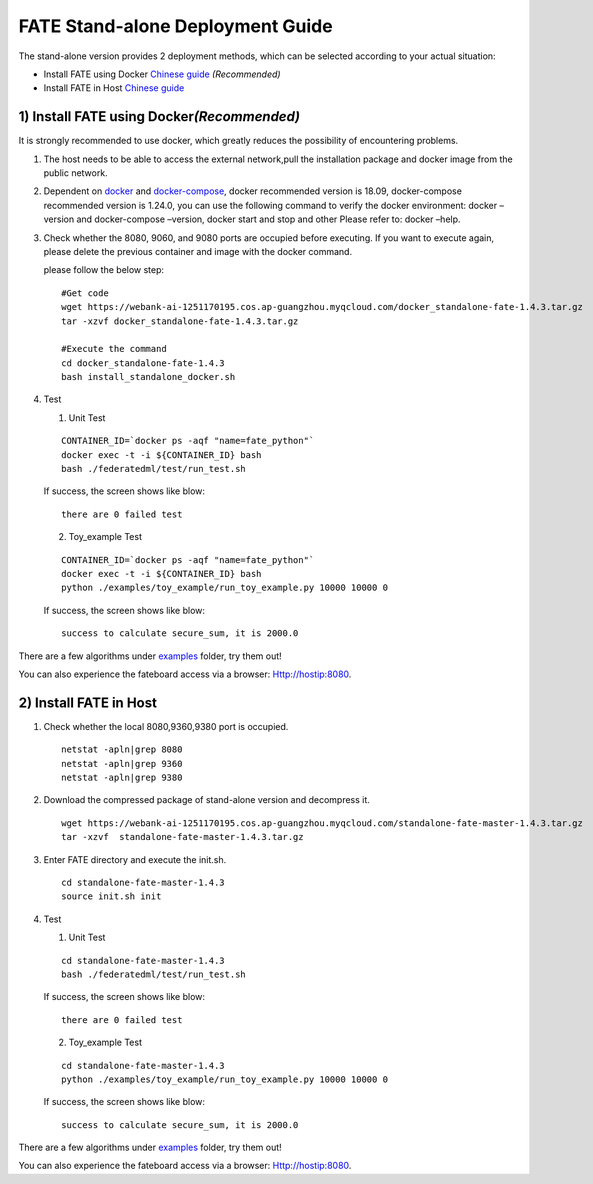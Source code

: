 FATE Stand-alone Deployment Guide
=================================

The stand-alone version provides 2 deployment methods, which can be
selected according to your actual situation:

-  Install FATE using Docker `Chinese
   guide <./doc/Fate-standalone_deployment_guide_zh.md>`__
   *(Recommended)*

-  Install FATE in Host `Chinese
   guide <./doc/Fate-standalone_deployment_guide_zh.md>`__

1) Install FATE using Docker\ *(Recommended)*
^^^^^^^^^^^^^^^^^^^^^^^^^^^^^^^^^^^^^^^^^^^^^

It is strongly recommended to use docker, which greatly reduces the
possibility of encountering problems.

1. The host needs to be able to access the external network,pull the
   installation package and docker image from the public network.

2. Dependent on `docker <https://download.docker.com/linux/>`__ and
   `docker-compose <https://github.com/docker/compose/releases/tag/1.24.0>`__,
   docker recommended version is 18.09, docker-compose recommended
   version is 1.24.0, you can use the following command to verify the
   docker environment: docker –version and docker-compose –version,
   docker start and stop and other Please refer to: docker –help.

3. Check whether the 8080, 9060, and 9080 ports are occupied before
   executing. If you want to execute again, please delete the previous
   container and image with the docker command.

   please follow the below step:

   ::

      #Get code
      wget https://webank-ai-1251170195.cos.ap-guangzhou.myqcloud.com/docker_standalone-fate-1.4.3.tar.gz
      tar -xzvf docker_standalone-fate-1.4.3.tar.gz

      #Execute the command
      cd docker_standalone-fate-1.4.3
      bash install_standalone_docker.sh


4. Test

   1. Unit Test

   ::

      CONTAINER_ID=`docker ps -aqf "name=fate_python"`
      docker exec -t -i ${CONTAINER_ID} bash
      bash ./federatedml/test/run_test.sh

   If success,  the screen shows like blow:

   ::

      there are 0 failed test

   2. Toy_example Test

   ::

      CONTAINER_ID=`docker ps -aqf "name=fate_python"`
      docker exec -t -i ${CONTAINER_ID} bash
      python ./examples/toy_example/run_toy_example.py 10000 10000 0

   If success,  the screen shows like blow:

   ::

      success to calculate secure_sum, it is 2000.0

There are a few algorithms under
`examples <../examples/federatedml-1.x-examples>`__ folder, try them
out!

You can also experience the fateboard access via a browser:
Http://hostip:8080.


2) Install FATE in Host
^^^^^^^^^^^^^^^^^^^^^^^

1. Check whether the local 8080,9360,9380 port is occupied.

   ::

      netstat -apln|grep 8080
      netstat -apln|grep 9360
      netstat -apln|grep 9380

2. Download the compressed package of stand-alone version and decompress
   it.

   ::

      wget https://webank-ai-1251170195.cos.ap-guangzhou.myqcloud.com/standalone-fate-master-1.4.3.tar.gz
      tar -xzvf  standalone-fate-master-1.4.3.tar.gz

3. Enter FATE directory and execute the init.sh.

   ::

      cd standalone-fate-master-1.4.3
      source init.sh init

4. Test

   1. Unit Test

   ::

      cd standalone-fate-master-1.4.3
      bash ./federatedml/test/run_test.sh

   If success,  the screen shows like blow:

   ::

      there are 0 failed test

   2. Toy_example Test

   ::

        cd standalone-fate-master-1.4.3
        python ./examples/toy_example/run_toy_example.py 10000 10000 0

   If success,  the screen shows like blow:

   ::

        success to calculate secure_sum, it is 2000.0

There are a few algorithms under
`examples <../examples/federatedml-1.x-examples>`__ folder, try them out!

You can also experience the fateboard access via a browser:
Http://hostip:8080.
